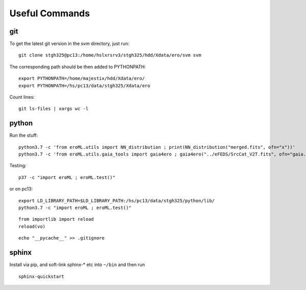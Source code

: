 Useful Commands
=================


   
git
---

To get the latest git version in the `svm` directory, just run::

  git clone stgh325@pc13:/home/hslxrsrv3/stgh325/hdd/Xdata/ero/svm svm

The corresponding path should be then added to PYTHONPATH::

  export PYTHONPATH=/home/majestix/hdd/Xdata/ero/
  export PYTHONPATH=/hs/pc13/data/stgh325/Xdata/ero
  

Count lines::

   git ls-files | xargs wc -l

  
python
------


Run the stuff::

    python3.7 -c 'from eroML.utils import NN_distribution ; print(NN_distribution("merged.fits", ofn="x"))'
    python3.7 -c 'from eroML.utils.gaia_tools import gaia4ero ; gaia4ero("../eFEDS/SrcCat_V2T.fits", ofn="gaia.fits")'
  

Testing::

  p37 -c "import eroML ; eroML.test()"

or on pc13::

  export LD_LIBRARY_PATH=$LD_LIBRARY_PATH:/hs/pc13/data/stgh325/python/lib/
  python3.7 -c "import eroML ; eroML.test()"
  
  
::

    from importlib import reload
    reload(vo)

    
::

  echo "__pycache__" >> .gitignore 

sphinx
------

Install via pip, and soft-link sphinx-* etc into ``~/bin`` and then run
::

  sphinx-quickstart
  
  
  
